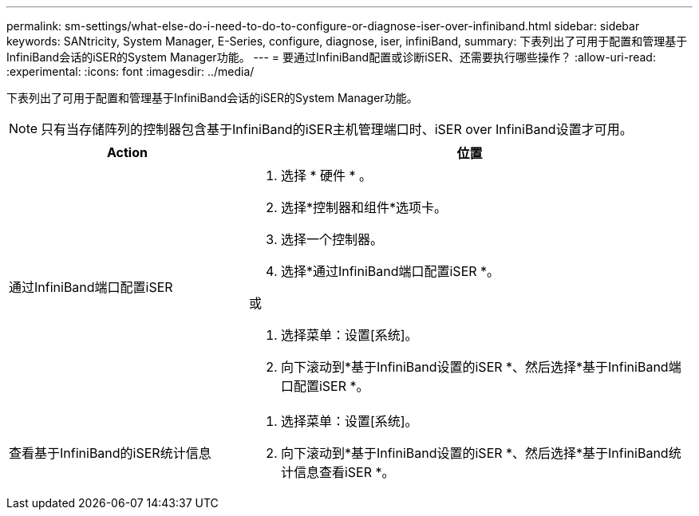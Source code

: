 ---
permalink: sm-settings/what-else-do-i-need-to-do-to-configure-or-diagnose-iser-over-infiniband.html 
sidebar: sidebar 
keywords: SANtricity, System Manager, E-Series, configure, diagnose, iser, infiniBand, 
summary: 下表列出了可用于配置和管理基于InfiniBand会话的iSER的System Manager功能。 
---
= 要通过InfiniBand配置或诊断iSER、还需要执行哪些操作？
:allow-uri-read: 
:experimental: 
:icons: font
:imagesdir: ../media/


[role="lead"]
下表列出了可用于配置和管理基于InfiniBand会话的iSER的System Manager功能。

[NOTE]
====
只有当存储阵列的控制器包含基于InfiniBand的iSER主机管理端口时、iSER over InfiniBand设置才可用。

====
[cols="35h,~"]
|===
| Action | 位置 


 a| 
通过InfiniBand端口配置iSER
 a| 
. 选择 * 硬件 * 。
. 选择*控制器和组件*选项卡。
. 选择一个控制器。
. 选择*通过InfiniBand端口配置iSER *。


或

. 选择菜单：设置[系统]。
. 向下滚动到*基于InfiniBand设置的iSER *、然后选择*基于InfiniBand端口配置iSER *。




 a| 
查看基于InfiniBand的iSER统计信息
 a| 
. 选择菜单：设置[系统]。
. 向下滚动到*基于InfiniBand设置的iSER *、然后选择*基于InfiniBand统计信息查看iSER *。


|===